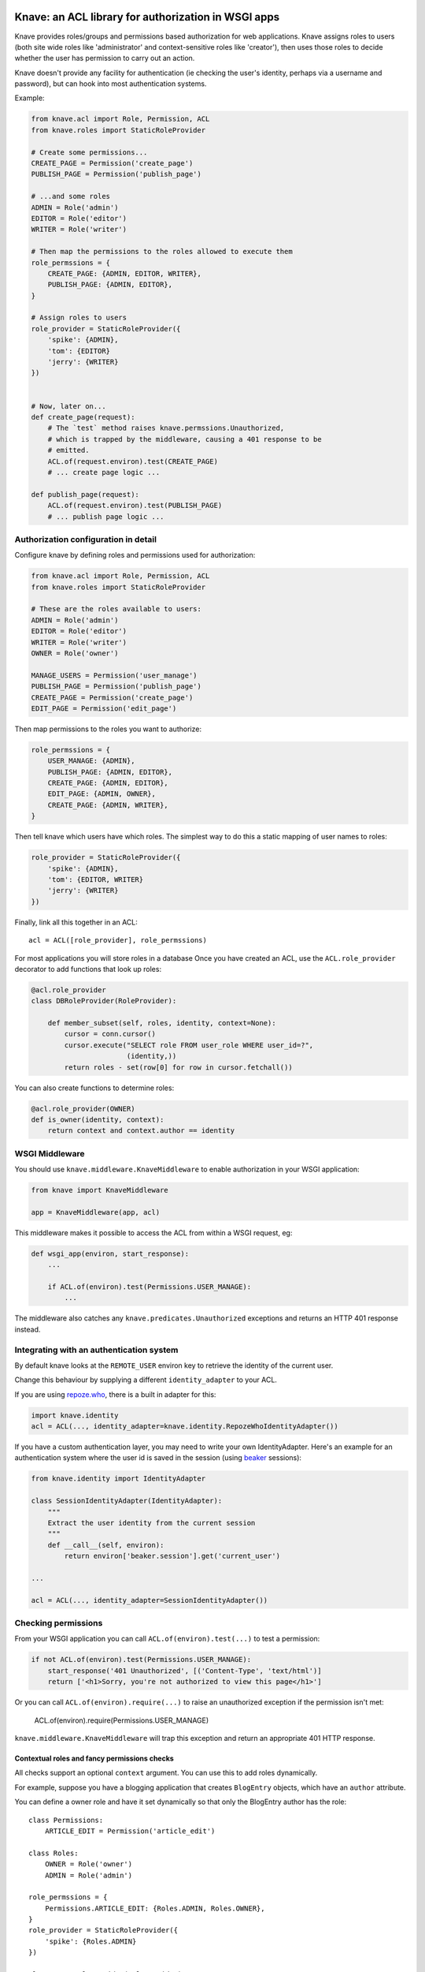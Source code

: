 Knave: an ACL library for authorization in WSGI apps
====================================================

Knave provides roles/groups and permissions based authorization
for web applications.
Knave assigns roles to users
(both site wide roles like 'administrator' and
context-sensitive roles like 'creator'),
then uses those roles to decide whether the user has permission to carry out an
action.

Knave doesn't provide any facility for authentication (ie checking the user's
identity, perhaps via a username and password),
but can hook into most authentication systems.


Example:

.. code:: python

    from knave.acl import Role, Permission, ACL
    from knave.roles import StaticRoleProvider

    # Create some permissions...
    CREATE_PAGE = Permission('create_page')
    PUBLISH_PAGE = Permission('publish_page')

    # ...and some roles
    ADMIN = Role('admin')
    EDITOR = Role('editor')
    WRITER = Role('writer')

    # Then map the permissions to the roles allowed to execute them
    role_permssions = {
        CREATE_PAGE: {ADMIN, EDITOR, WRITER},
        PUBLISH_PAGE: {ADMIN, EDITOR},
    }

    # Assign roles to users
    role_provider = StaticRoleProvider({
        'spike': {ADMIN},
        'tom': {EDITOR}
        'jerry': {WRITER}
    })


    # Now, later on...
    def create_page(request):
        # The `test` method raises knave.permssions.Unauthorized,
        # which is trapped by the middleware, causing a 401 response to be
        # emitted.
        ACL.of(request.environ).test(CREATE_PAGE)
        # ... create page logic ...

    def publish_page(request):
        ACL.of(request.environ).test(PUBLISH_PAGE)
        # ... publish page logic ...


Authorization configuration in detail
-------------------------------------

Configure knave by defining roles and permissions used for authorization:

.. code:: python

    from knave.acl import Role, Permission, ACL
    from knave.roles import StaticRoleProvider

    # These are the roles available to users:
    ADMIN = Role('admin')
    EDITOR = Role('editor')
    WRITER = Role('writer')
    OWNER = Role('owner')

    MANAGE_USERS = Permission('user_manage')
    PUBLISH_PAGE = Permission('publish_page')
    CREATE_PAGE = Permission('create_page')
    EDIT_PAGE = Permission('edit_page')

Then map permissions to the roles you want to authorize:

.. code:: python

    role_permssions = {
        USER_MANAGE: {ADMIN},
        PUBLISH_PAGE: {ADMIN, EDITOR},
        CREATE_PAGE: {ADMIN, EDITOR},
        EDIT_PAGE: {ADMIN, OWNER},
        CREATE_PAGE: {ADMIN, WRITER},
    }


Then tell knave which users have which roles.
The simplest way to do this a static mapping of user names to roles:

.. code:: python

    role_provider = StaticRoleProvider({
        'spike': {ADMIN},
        'tom': {EDITOR, WRITER}
        'jerry': {WRITER}
    })

Finally, link all this together in an ACL::

    acl = ACL([role_provider], role_permssions)


For most applications you will store roles in a database
Once you have created an ACL, use the ``ACL.role_provider`` decorator to add
functions that look up roles:

.. code:: python

    @acl.role_provider
    class DBRoleProvider(RoleProvider):

        def member_subset(self, roles, identity, context=None):
            cursor = conn.cursor()
            cursor.execute("SELECT role FROM user_role WHERE user_id=?",
                           (identity,))
            return roles - set(row[0] for row in cursor.fetchall())

You can also create functions to determine roles:

.. code:: python

    @acl.role_provider(OWNER)
    def is_owner(identity, context):
        return context and context.author == identity


WSGI Middleware
---------------

You should use ``knave.middleware.KnaveMiddleware``
to enable authorization in your WSGI application:

.. code:: python

    from knave import KnaveMiddleware

    app = KnaveMiddleware(app, acl)

This middleware makes it possible
to access the ACL
from within a WSGI request, eg:

.. code:: python

    def wsgi_app(environ, start_response):
        ...

        if ACL.of(environ).test(Permissions.USER_MANAGE):
            ...


The middleware also
catches any ``knave.predicates.Unauthorized`` exceptions
and returns an HTTP 401 response instead.

Integrating with an authentication system
-----------------------------------------

By default knave looks at the ``REMOTE_USER`` environ key to retrieve the
identity of the current user.

Change this behaviour by supplying a different ``identity_adapter``
to your ACL.

If you are using `repoze.who`_,
there is a built in adapter for this:

.. code:: python

    import knave.identity
    acl = ACL(..., identity_adapter=knave.identity.RepozeWhoIdentityAdapter())

If you have a custom authentication layer,
you may need to write your own IdentityAdapter.
Here's an example for an authentication system
where the user id is saved in the session (using beaker_ sessions):

.. code:: python

    from knave.identity import IdentityAdapter

    class SessionIdentityAdapter(IdentityAdapter):
        """
        Extract the user identity from the current session
        """
        def __call__(self, environ):
            return environ['beaker.session'].get('current_user')

    ...

    acl = ACL(..., identity_adapter=SessionIdentityAdapter())

Checking permissions
--------------------

From your WSGI application you can call ``ACL.of(environ).test(...)``
to test a permission:

.. code:: python

    if not ACL.of(environ).test(Permissions.USER_MANAGE):
        start_response('401 Unauthorized', [('Content-Type', 'text/html')]
        return ['<h1>Sorry, you're not authorized to view this page</h1>']

Or you can call ``ACL.of(environ).require(...)`` to
raise an unauthorized exception if the permission isn't met:

    ACL.of(environ).require(Permissions.USER_MANAGE)

``knave.middleware.KnaveMiddleware`` will trap this exception and
return an appropriate 401 HTTP response.

Contextual roles and fancy permissions checks
`````````````````````````````````````````````

All checks support an optional ``context`` argument. You can use this to add
roles dynamically.

For example, suppose you have a blogging application that creates ``BlogEntry``
objects, which have an ``author`` attribute.

You can define a owner role and have it set dynamically so that only the
BlogEntry author has the role::

    class Permissions:
        ARTICLE_EDIT = Permission('article_edit')

    class Roles:
        OWNER = Role('owner')
        ADMIN = Role('admin')

    role_permssions = {
        Permissions.ARTICLE_EDIT: {Roles.ADMIN, Roles.OWNER},
    }
    role_provider = StaticRoleProvider({
        'spike': {Roles.ADMIN}
    })

    class OwnerRoleProvider(RoleProvider):
        "A role provider to tell the ACL when the user has the owner role"

        contextual = True
        determines = {Roles.OWNER}

        def member_subset(self, roles, identity, context=None):

            if context is None or Roles.OWNER not in roles:
                return set()

            if getattr(context, 'author', None) == identity:
                return set(Roles.OWNER)

            return set()

    acl = ACL([StaticRoleProvider, OwnerRoleProvider], role_permssions)

Your application code would then need to pass the article object to the
permissions check::

    blogentry = store.get(BlogEntry, id=request.get('id'))
    ACL.of(environ).test(Permissions.ARTICLE_EDIT, context=blogentry)

Note also the ``contextual = True`` and ``determines = {...}``
lines in the OwnerRoleProvider class.
These are optimization hints,
telling the system not to bother querying the RoleProvider
unless a context object is provided and one of the listed roles
is present in the query.
You can safely omit these lines,
in which case your RoleProvider will be called for every lookup.
Note RoleProviders can be called directly,
in which case these hints are ignored.
Your ``member_subset`` logic should still account for cases
where ``context`` is None, or where it is queried for other roles.

If you want to check for a single role,
the ``@role_decider`` decorator
is a convenient shortcut.
The ``OwnerRoleProvider`` might have been more concisely written as::

    from knave.roles import role_decider

    @role_decider(Roles.OWNER, contextual=True)
    def is_owner(identity, context=None):
        return context and getattr(context, 'author', None) == identity


Permissions can also implement custom checking logic, for example::

    class DaytimePermission(Permission):
        """
        Only allow access during daytime working hours
        """

        def __call__(self, acl, identity, context=None):
            from datetime import datetime
            return (9 <= datetime.now().hour < 5)



Custom unauthorized responses
-----------------------------

By default ``KnaveMiddleware`` returns a minimal HTTP
``401 Not Authorized`` response when encountering an Unauthorized exception.

You can change what action to take
when an by supplying an ``unauthorized_response`` argument
to ``KnaveMiddleware``. This must be a WSGI app,
and as such can return any suitable response
(for example, redirecting to a login page)::

    def redirect_on_unauthorized(environ, start_response):

        start_response('302 Found',
                       [('Location', '/login'), ('Content-Type', 'text/html')])
        return ['<html><body><a href="/login">Login</a></body></html>']


    app = KnaveMiddleware(app,
                          acl,
                          unauthorized_response=redirect_on_unauthorized)

Upgrading
=========

Upgrading to v0.3
-----------------

You will need to make the following changes in order to upgrade from previous
versions:

Predicate classes have changed their signature.
In v0.2 you would have written::

    class MyPredicate(Predicate):
        def __call__(self, environ, context=None):
            ...

    @make_predicate
    def my_custom_predicate(environ, context=None):
        ...

In v0.3 you should to change this to::

    class MyPredicate(Predicate):
        def __call__(self, acl, identity, context=None):
            ...

    @make_predicate
    def my_custom_predicate(acl, identity, context=None):
        ...

RoleProviders also have a different signature. Change from this::

    CustomRoleProvider(RoleProvider):
        def member_subset(self, roles, identity, environ, context):
            ...

To this::

    CustomRoleProvider(RoleProvider):
        def member_subset(self, roles, identity, context):
            ...

If your RoleProvider or Predicate depends on information from the WSGI environ,
this is no longer directly supported. Your application must now explicitly pass
any context information required to evaluate roles or predicates in the
``context`` argument.

Testing permissions now always requires an ACL object. Where in 0.2 you would
have written this::

    some_permission.check(environ)
    if some_other_permission.is_met(environ):
        do_something()

You should now change this to::

    from knave import ACL
    acl = ACL.of(environ)

    acl.require(some_permission)
    if acl.test(some_other_permission):
        do_something()


.. _repoze.who: http://docs.repoze.org/who/
.. _beaker: http://beaker.readthedocs.org/
